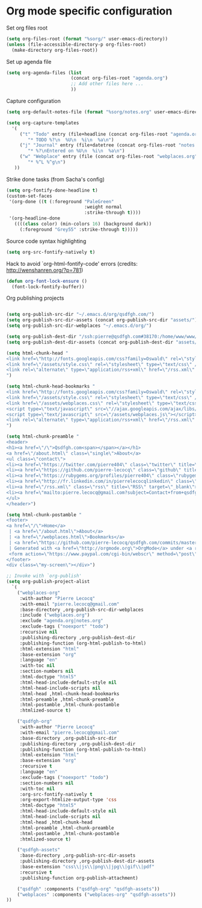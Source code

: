 * Org mode specific configuration

Set org files root

#+begin_src emacs-lisp
(setq org-files-root (format "%sorg/" user-emacs-directory))
(unless (file-accessible-directory-p org-files-root)
  (make-directory org-files-root))
#+end_src

Set up agenda file

#+begin_src emacs-lisp
(setq org-agenda-files (list
                        (concat org-files-root "agenda.org")
                        ;; Add other files here ...
                        ))
#+end_src

Capture configuration

#+begin_src emacs-lisp
(setq org-default-notes-file (format "%sorg/notes.org" user-emacs-directory))

(setq org-capture-templates
  '(
     ("t" "Todo" entry (file+headline (concat org-files-root "agenda.org") "Tasks")
        "* TODO %?\n  %U\n  %i\n  %a\n")
     ("j" "Journal" entry (file+datetree (concat org-files-root "notes.org"))
        "* %?\nEntered on %U\n  %i\n  %a\n")
     ("w" "Webplace" entry (file (concat org-files-root "webplaces.org"))
        "* %^L %^g\n")
   ))
#+end_src

Strike done tasks (from Sacha's config)

#+begin_src emacs-lisp
(setq org-fontify-done-headline t)
(custom-set-faces
 '(org-done ((t (:foreground "PaleGreen"
                             :weight normal
                             :strike-through t))))
 '(org-headline-done
   ((((class color) (min-colors 16) (background dark))
     (:foreground "Grey55" :strike-through t)))))
#+end_src

Source code syntax highlighting

#+begin_src emacs-lisp
(setq org-src-fontify-natively t)
#+end_src

Hack to avoid `org-html-fontify-code' errors (credits: http://wenshanren.org/?p=781)

#+begin_src emacs-lisp
(defun org-font-lock-ensure ()
  (font-lock-fontify-buffer))
#+end_src

Org publishing projects

#+begin_src emacs-lisp

(setq org-publish-src-dir "~/.emacs.d/org/qsdfgh.com/")
(setq org-publish-src-dir-assets (concat org-publish-src-dir "assets/"))
(setq org-publish-src-dir-webplaces "~/.emacs.d/org/")

(setq org-publish-dest-dir "/ssh:pierre@qsdfgh.com#38170:/home/www/www/")
(setq org-publish-dest-dir-assets (concat org-publish-dest-dir "assets/"))

(setq html-chunk-head "
<link href=\"http://fonts.googleapis.com/css?family=Oswald\" rel=\"stylesheet\" type=\"text/css\" />
<link href=\"/assets/style.css\" rel=\"stylesheet\" type=\"text/css\" />
<link rel=\"alternate\" type=\"application/rss+xml\" href=\"/rss.xml\" title=\"RSS feed for qsdfgh.com\" />
")

(setq html-chunk-head-bookmarks "
<link href=\"http://fonts.googleapis.com/css?family=Oswald\" rel=\"stylesheet\" type=\"text/css\" />
<link href=\"/assets/style.css\" rel=\"stylesheet\" type=\"text/css\" />
<link href=\"/assets/webplaces.css\" rel=\"stylesheet\" type=\"text/css\" />
<script type=\"text/javascript\" src=\"//ajax.googleapis.com/ajax/libs/jquery/2.1.1/jquery.min.js\"></script>
<script type=\"text/javascript\" src=\"/assets/webplaces.js\"></script>
<link rel=\"alternate\" type=\"application/rss+xml\" href=\"/rss.xml\" title=\"RSS feed for qsdfgh.com\" />
")

(setq html-chunk-preamble "
<header>
<h1><a href=\"/\">Qsdfgh.com<span></span></a></h1>
<a href=\"/about.html\" class=\"single\">About</a>
<ul class=\"contact\">
<li><a href=\"https://twitter.com/pierre404\" class=\"twitter\" title=\"Twitter\" target=\"_blank\">Twitter</a></li>
<li><a href=\"https://github.com/pierre-lecocq\" class=\"github\" title=\"Github\" target=\"_blank\">Github</a></li>
<li><a href=\"https://rubygems.org/profiles/pierre404\" class=\"rubygems\" title=\"Rubygems\" target=\"_blank\">Rubygems</a></li>
<li><a href=\"http://fr.linkedin.com/in/pierrelecocqlinkedin\" class=\"linkedin\" title=\"Linkedin\" target=\"_blank\">Linkedin</a></li>
<li><a href=\"/rss.xml\" class=\"rss\" title=\"RSS\" target=\"_blank\">RSS</a></li>
<li><a href=\"mailto:pierre.lecocq@gmail.com?subject=Contact+from+qsdfgh.com\" class=\"email\" title=\"Email\" target=\"_blank\">Email</a></li>
</ul>
</header>")

(setq html-chunk-postamble "
<footer>
<a href=\"/\">Home</a>
 | <a href=\"/about.html\">About</a>
 | <a href=\"/webplaces.html\">Bookmarks</a>
 | <a href=\"https://github.com/pierre-lecocq/qsdfgh.com/commits/master\" target=\"_blank\">What's new ?</a>
 | Generated with <a href=\"http://orgmode.org\">OrgMode</a> under <a rel=\"license\" href=\"http://creativecommons.org/licenses/by-sa/3.0/deed.en_US\">Creative Commons License</a>
 <form action=\"https://www.paypal.com/cgi-bin/webscr\" method=\"post\" target=\"_top\"><input type=\"hidden\" name=\"cmd\" value=\"_s-xclick\"><input type=\"hidden\" name=\"hosted_button_id\" value=\"5DVQSZALUACTY\"><input type=\"image\" src=\"/assets/donate.png\" border=\"0\" name=\"submit\" alt=\"\"><img alt=\"\" border=\"0\" src=\"https://www.paypalobjects.com/fr_FR/i/scr/pixel.gif\" width=\"1\" height=\"1\"></form>
</footer>
<div class=\"my-screen\"></div>")

;; Invoke with `org-publish'
(setq org-publish-project-alist
  `(
    ("webplaces-org"
     :with-author "Pierre Lecocq"
     :with-email "pierre.lecocq@gmail.com"
     :base-directory ,org-publish-src-dir-webplaces
     :include ("webplaces.org")
     :exclude "agenda.org|notes.org"
     :exclude-tags ("noexport" "todo")
     :recursive nil
     :publishing-directory ,org-publish-dest-dir
     :publishing-function (org-html-publish-to-html)
     :html-extension "html"
     :base-extension "org"
     :language "en"
     :with-toc nil
     :section-numbers nil
     :html-doctype "html5"
     :html-head-include-default-style nil
     :html-head-include-scripts nil
     :html-head ,html-chunk-head-bookmarks
     :html-preamble ,html-chunk-preamble
     :html-postamble ,html-chunk-postamble
     :htmlized-source t)

    ("qsdfgh-org"
     :with-author "Pierre Lecocq"
     :with-email "pierre.lecocq@gmail.com"
     :base-directory ,org-publish-src-dir
     :publishing-directory ,org-publish-dest-dir
     :publishing-function (org-html-publish-to-html)
     :html-extension "html"
     :base-extension "org"
     :recursive t
     :language "en"
     :exclude-tags ("noexport" "todo")
     :section-numbers nil
     :with-toc nil
     :org-src-fontify-natively t
     :org-export-htmlize-output-type 'css
     :html-doctype "html5"
     :html-head-include-default-style nil
     :html-head-include-scripts nil
     :html-head ,html-chunk-head
     :html-preamble ,html-chunk-preamble
     :html-postamble ,html-chunk-postamble
     :htmlized-source t)

    ("qsdfgh-assets"
     :base-directory ,org-publish-src-dir-assets
     :publishing-directory ,org-publish-dest-dir-assets
     :base-extension "css\\|js\\|png\\|jpg\\|gif\\|pdf"
     :recursive t
     :publishing-function org-publish-attachment)

    ("qsdfgh" :components ("qsdfgh-org" "qsdfgh-assets"))
    ("webplaces" :components ("webplaces-org" "qsdfgh-assets"))
))
#+end_src
